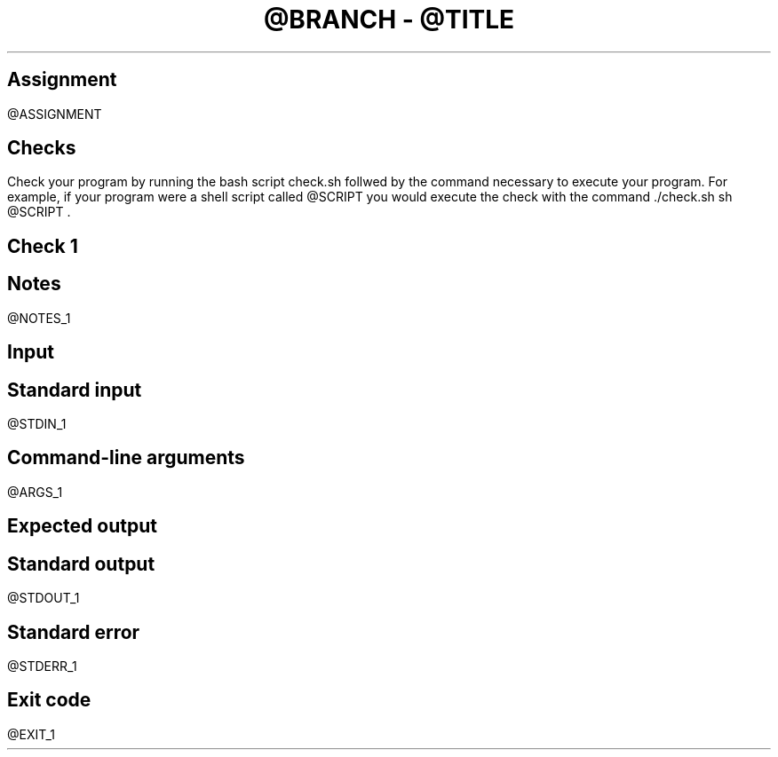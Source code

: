 .TL
@BRANCH
-
@TITLE
.SH 1
Assignment
.LP
@ASSIGNMENT
.SH 1
Checks
.LP
Check your program by running the bash script
.CW check.sh
follwed by the command necessary to execute your program. For example,
if your program were a shell script called
.ft CW
@SCRIPT
.ft
you would execute the check with the command
.ft CW
\&./check.sh sh
@SCRIPT
.ft
\&.
.SH 2
Check 1
.SH 3
Notes
.LP
@NOTES_1
.SH 3
Input
.SH 4
Standard input
.LP
.LB
.ft CW
@STDIN_1
.ft
.LE
.SH 4
Command-line arguments
.LP
.LB
.ft CW
@ARGS_1
.ft
.LE
.SH 3
Expected output
.LP
.SH 4
Standard output
.LP
.LB
.ft CW
@STDOUT_1
.ft
.LE
.SH 4
Standard error
.LP
.LB
.ft CW
@STDERR_1
.ft
.LE
.SH 4
Exit code
.LP
.ft CW
.LB
@EXIT_1
.LE
.ft

